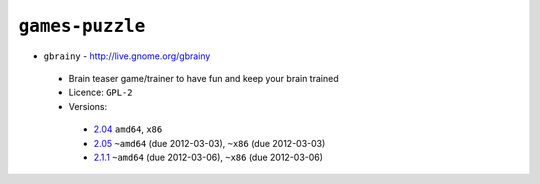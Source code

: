 ``games-puzzle``
----------------

* ``gbrainy`` - http://live.gnome.org/gbrainy

 * Brain teaser game/trainer to have fun and keep your brain trained
 * Licence: ``GPL-2``
 * Versions:

  * `2.04 <https://github.com/JNRowe/jnrowe-misc/blob/master/games-puzzle/gbrainy/gbrainy-2.04.ebuild>`__  ``amd64``, ``x86``
  * `2.05 <https://github.com/JNRowe/jnrowe-misc/blob/master/games-puzzle/gbrainy/gbrainy-2.05.ebuild>`__  ``~amd64`` (due 2012-03-03), ``~x86`` (due 2012-03-03)
  * `2.1.1 <https://github.com/JNRowe/jnrowe-misc/blob/master/games-puzzle/gbrainy/gbrainy-2.1.1.ebuild>`__  ``~amd64`` (due 2012-03-06), ``~x86`` (due 2012-03-06)

